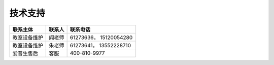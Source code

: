 技术支持
========

+----------------+----------+--------------------------+
| 联系主体       | 联系人   | 联系电话                 |
+================+==========+==========================+
| 教室设备维护   | 阎老师   | 61273636， 15120054280   |
+----------------+----------+--------------------------+
| 教室设备维护   | 朱老师   | 61273641， 13552228710   |
+----------------+----------+--------------------------+
| 爱普生售后     | 客服     | 400-810-9977             |
+----------------+----------+--------------------------+

